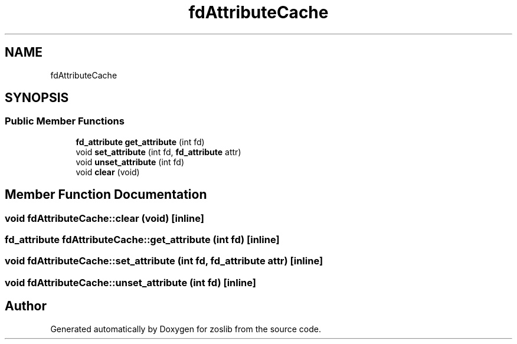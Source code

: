 .TH "fdAttributeCache" 3 "Thu Jun 10 2021" "zoslib" \" -*- nroff -*-
.ad l
.nh
.SH NAME
fdAttributeCache
.SH SYNOPSIS
.br
.PP
.SS "Public Member Functions"

.in +1c
.ti -1c
.RI "\fBfd_attribute\fP \fBget_attribute\fP (int fd)"
.br
.ti -1c
.RI "void \fBset_attribute\fP (int fd, \fBfd_attribute\fP attr)"
.br
.ti -1c
.RI "void \fBunset_attribute\fP (int fd)"
.br
.ti -1c
.RI "void \fBclear\fP (void)"
.br
.in -1c
.SH "Member Function Documentation"
.PP 
.SS "void fdAttributeCache::clear (void)\fC [inline]\fP"

.SS "\fBfd_attribute\fP fdAttributeCache::get_attribute (int fd)\fC [inline]\fP"

.SS "void fdAttributeCache::set_attribute (int fd, \fBfd_attribute\fP attr)\fC [inline]\fP"

.SS "void fdAttributeCache::unset_attribute (int fd)\fC [inline]\fP"


.SH "Author"
.PP 
Generated automatically by Doxygen for zoslib from the source code\&.

